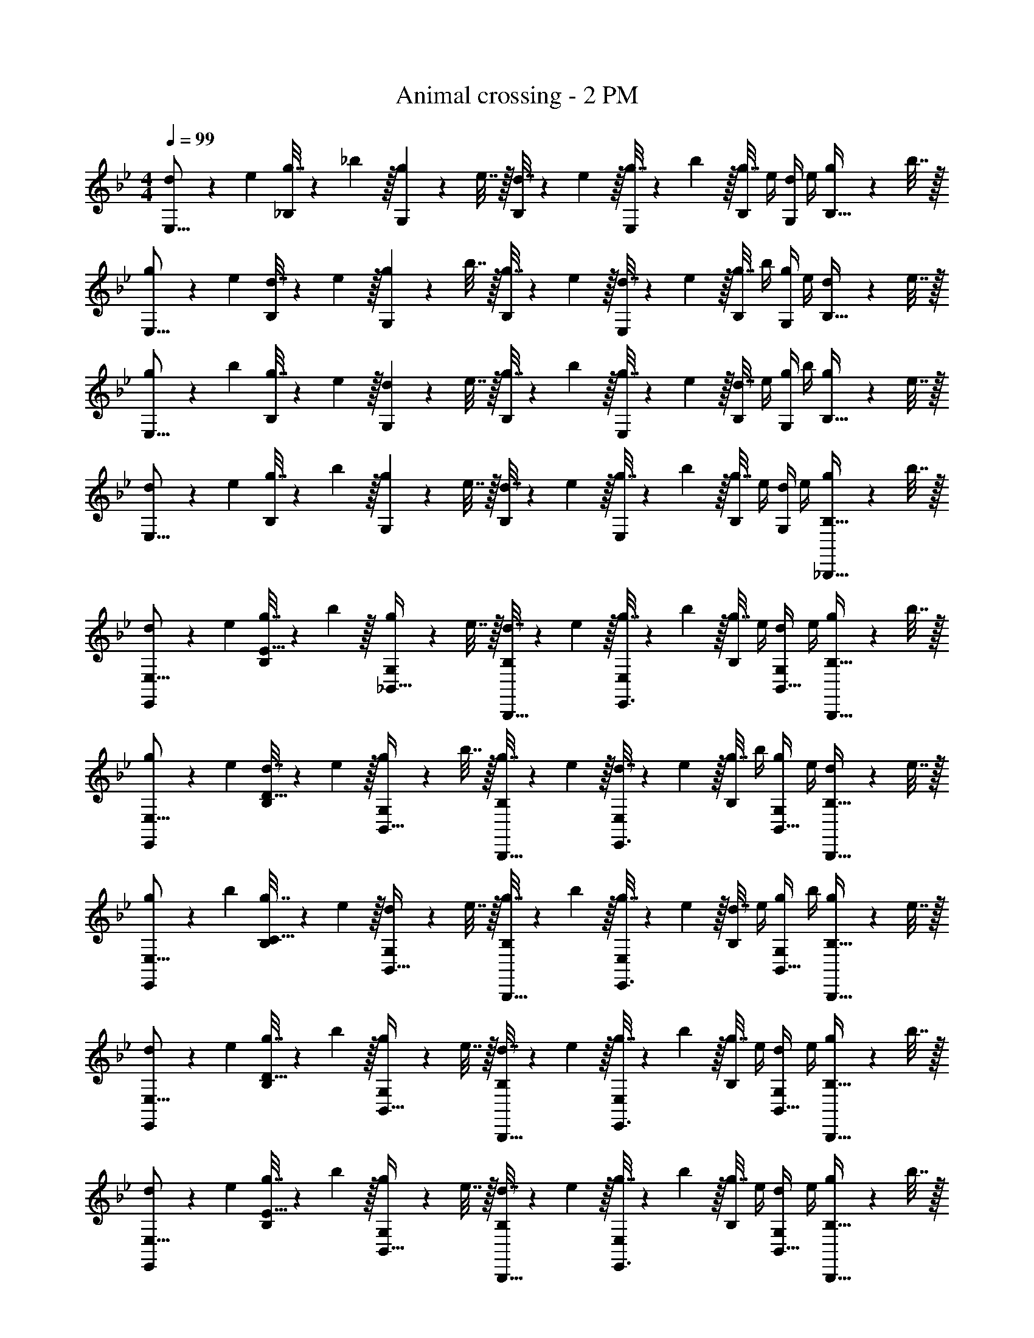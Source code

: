 X: 1
T: Animal crossing - 2 PM
Z: ABC Generated by Starbound Composer
L: 1/4
M: 4/4
Q: 1/4=99
K: Bb
[d5/18E,9/16] z/72 e23/96 [g7/32_B,151/288] z/36 _b2/9 z/32 [g71/288G,83/160] z/288 e7/32 z/32 [d7/32B,83/160] z/36 e2/9 z/32 [g7/32E,83/160] z/36 b2/9 z/32 [g7/32B,49/96] e/4 [d/4G,15/28] e/4 [g2/9B,17/32] z/36 b7/32 z/32 
[g5/18E,9/16] z/72 e23/96 [d7/32B,151/288] z/36 e2/9 z/32 [g71/288G,83/160] z/288 b7/32 z/32 [g7/32B,83/160] z/36 e2/9 z/32 [d7/32E,83/160] z/36 e2/9 z/32 [g7/32B,49/96] b/4 [g/4G,15/28] e/4 [d2/9B,17/32] z/36 e7/32 z/32 
[g5/18E,9/16] z/72 b23/96 [g7/32B,151/288] z/36 e2/9 z/32 [d71/288G,83/160] z/288 e7/32 z/32 [g7/32B,83/160] z/36 b2/9 z/32 [g7/32E,83/160] z/36 e2/9 z/32 [d7/32B,49/96] e/4 [g/4G,15/28] b/4 [g2/9B,17/32] z/36 e7/32 z/32 
[d5/18E,9/16] z/72 e23/96 [g7/32B,151/288] z/36 b2/9 z/32 [g71/288G,83/160] z/288 e7/32 z/32 [d7/32B,83/160] z/36 e2/9 z/32 [g7/32E,83/160] z/36 b2/9 z/32 [g7/32B,49/96] e/4 [d/4G,15/28] e/4 [g2/9_B,,,15/32B,17/32] z/36 b7/32 z/32 
[d5/18E,,3/7E,9/16] z/72 e23/96 [g7/32B,151/288E111/32] z/36 b2/9 z/32 [g71/288_B,,15/32G,83/160] z/288 e7/32 z/32 [d7/32B,,,15/32B,83/160] z/36 e2/9 z/32 [g7/32E,,3/8E,83/160] z/36 b2/9 z/32 [g7/32B,49/96] e/4 [d/4B,,15/32G,15/28] e/4 [g2/9B,,,15/32B,17/32] z/36 b7/32 z/32 
[g5/18E,,3/7E,9/16] z/72 e23/96 [d7/32B,151/288D111/32] z/36 e2/9 z/32 [g71/288B,,15/32G,83/160] z/288 b7/32 z/32 [g7/32B,,,15/32B,83/160] z/36 e2/9 z/32 [d7/32E,,3/8E,83/160] z/36 e2/9 z/32 [g7/32B,49/96] b/4 [g/4B,,15/32G,15/28] e/4 [d2/9B,,,15/32B,17/32] z/36 e7/32 z/32 
[g5/18E,,3/7E,9/16] z/72 b23/96 [g7/32B,151/288C111/32] z/36 e2/9 z/32 [d71/288B,,15/32G,83/160] z/288 e7/32 z/32 [g7/32B,,,15/32B,83/160] z/36 b2/9 z/32 [g7/32E,,3/8E,83/160] z/36 e2/9 z/32 [d7/32B,49/96] e/4 [g/4B,,15/32G,15/28] b/4 [g2/9B,,,15/32B,17/32] z/36 e7/32 z/32 
[d5/18E,,3/7E,9/16] z/72 e23/96 [g7/32B,151/288D111/32] z/36 b2/9 z/32 [g71/288B,,15/32G,83/160] z/288 e7/32 z/32 [d7/32B,,,15/32B,83/160] z/36 e2/9 z/32 [g7/32E,,3/8E,83/160] z/36 b2/9 z/32 [g7/32B,49/96] e/4 [d/4B,,15/32G,15/28] e/4 [g2/9B,,,15/32B,17/32] z/36 b7/32 z/32 
[d5/18E,,3/7E,9/16] z/72 e23/96 [g7/32B,151/288E111/32] z/36 b2/9 z/32 [g71/288B,,15/32G,83/160] z/288 e7/32 z/32 [d7/32B,,,15/32B,83/160] z/36 e2/9 z/32 [g7/32E,,3/8E,83/160] z/36 b2/9 z/32 [g7/32B,49/96] e/4 [d/4B,,15/32G,15/28] e/4 [g2/9B,,,15/32B,17/32] z/36 b7/32 z/32 
[g5/18E,,3/7E,9/16] z/72 e23/96 [d7/32B,151/288D111/32] z/36 e2/9 z/32 [g71/288B,,15/32G,83/160] z/288 b7/32 z/32 [g7/32B,,,15/32B,83/160] z/36 e2/9 z/32 [d7/32E,,3/8E,83/160] z/36 e2/9 z/32 [g7/32B,49/96] b/4 [g/4B,,15/32G,15/28] e/4 [d2/9B,,,15/32B,17/32] z/36 e7/32 z/32 
[g5/18E,,3/7E,9/16] z/72 b23/96 [g7/32B,151/288C111/32] z/36 e2/9 z/32 [d71/288B,,15/32G,83/160] z/288 e7/32 z/32 [g7/32B,,,15/32B,83/160] z/36 b2/9 z/32 [g7/32E,,3/8E,83/160] z/36 e2/9 z/32 [d7/32B,49/96] e/4 [g/4B,,15/32G,15/28] b/4 [g2/9B,,,15/32B,17/32] z/36 e7/32 z/32 
[d5/18E,,3/7E,9/16] z/72 e23/96 [g7/32B,151/288D111/32] z/36 b2/9 z/32 [g71/288B,,15/32G,83/160] z/288 e7/32 z/32 [d7/32B,,,15/32B,83/160] z/36 e2/9 z/32 [g7/32E,,3/8E,83/160] z/36 b2/9 z/32 [g7/32B,49/96] e/4 [d/4B,,15/32G,15/28] e/4 [g2/9B,,,15/32B,17/32] z/36 b7/32 z/32 
[d5/18E,,3/7E,9/16] z/72 e23/96 [g7/32B,151/288E111/32] z/36 b2/9 z/32 [g71/288B,,15/32G,83/160] z/288 e7/32 z/32 [d7/32B,,,15/32B,83/160] z/36 e2/9 z/32 [g7/32E,,3/8E,83/160] z/36 b2/9 z/32 [g7/32B,49/96] e/4 [d/4B,,15/32G,15/28] e/4 [g2/9B,,,15/32B,17/32] z/36 b7/32 z/32 
[g5/18E,,3/7E,9/16] z/72 e23/96 [d7/32B,151/288D111/32] z/36 e2/9 z/32 [g71/288B,,15/32G,83/160] z/288 b7/32 z/32 [g7/32B,,,15/32B,83/160] z/36 e2/9 z/32 [d7/32E,,3/8E,83/160] z/36 e2/9 z/32 [g7/32B,49/96] b/4 [g/4B,,15/32G,15/28] e/4 [d2/9B,,,15/32B,17/32] z/36 e7/32 z/32 
[g5/18E,,3/7E,9/16] z/72 b23/96 [g7/32B,151/288C111/32] z/36 e2/9 z/32 [d71/288B,,15/32G,83/160] z/288 e7/32 z/32 [g7/32B,,,15/32B,83/160] z/36 b2/9 z/32 [g7/32E,,3/8E,83/160] z/36 e2/9 z/32 [d7/32B,49/96] e/4 [g/4B,,15/32G,15/28] b/4 [g2/9B,,,15/32B,17/32] z/36 e7/32 z/32 
[d5/18E,,3/7E,9/16] z/72 e23/96 [g7/32B,151/288D111/32] z/36 b2/9 z/32 [g71/288B,,15/32G,83/160] z/288 e7/32 z/32 [d7/32B,,,15/32B,83/160] z/36 e2/9 z/32 [g7/32E,,3/8E,83/160] z/36 b2/9 z/32 [g7/32B,49/96] e/4 [d/4B,,15/32G,15/28] e/4 [g2/9B,,,15/32B,17/32] z/36 b7/32 z/32 
[d5/18E,,3/7E,9/16] z/72 e23/96 [g7/32B,151/288E111/32] z/36 b2/9 z/32 [g71/288B,,15/32G,83/160] z/288 e7/32 z/32 [d7/32B,,,15/32B,83/160] z/36 e2/9 z/32 [g7/32E,,3/8E,83/160] z/36 b2/9 z/32 [g7/32B,49/96] e/4 [d/4B,,15/32G,15/28] e/4 [g2/9B,,,15/32B,17/32] z/36 b7/32 z/32 
[g5/18E,,3/7E,9/16] z/72 e23/96 [d7/32B,151/288D111/32] z/36 e2/9 z/32 [g71/288B,,15/32G,83/160] z/288 b7/32 z/32 [g7/32B,,,15/32B,83/160] z/36 e2/9 z/32 [d7/32E,,3/8E,83/160] z/36 e2/9 z/32 [g7/32B,49/96] b/4 [g/4B,,15/32G,15/28] e/4 [d2/9B,,,15/32B,17/32] z/36 e7/32 z/32 
[g5/18E,,3/7E,9/16] z/72 b23/96 [g7/32B,151/288C111/32] z/36 e2/9 z/32 [d71/288B,,15/32G,83/160] z/288 e7/32 z/32 [g7/32B,,,15/32B,83/160] z/36 b2/9 z/32 [g7/32E,,3/8E,83/160] z/36 e2/9 z/32 [d7/32B,49/96] e/4 [g/4B,,15/32G,15/28] b/4 [g2/9B,,,15/32B,17/32] z/36 e7/32 z/32 
[d5/18E,,3/7E,9/16] z/72 e23/96 [g7/32B,151/288D111/32] z/36 b2/9 z/32 [g71/288B,,15/32G,83/160] z/288 e7/32 z/32 [d7/32B,,,15/32B,83/160] z/36 e2/9 z/32 [g7/32E,,3/8E,83/160] z/36 b2/9 z/32 [g7/32B,49/96] e/4 [d/4B,,15/32G,15/28] e/4 [g2/9B,,,15/32B,17/32] z/36 b7/32 z/32 
d5/18 z/72 e23/96 g7/32 z/36 b2/9 z/32 g71/288 z/288 e7/32 z/32 d7/32 z/36 e2/9 z/32 g7/32 z/36 b2/9 z/32 g7/32 e/4 d/4 e/4 g2/9 z/36 b7/32 z/32 
g5/18 z/72 e23/96 d7/32 z/36 e2/9 z/32 g71/288 z/288 b7/32 z/32 g7/32 z/36 e2/9 z/32 d7/32 z/36 e2/9 z/32 g7/32 b/4 g/4 e/4 d2/9 z/36 e7/32 z/32 
g5/18 z/72 b23/96 g7/32 z/36 e2/9 z/32 d71/288 z/288 e7/32 z/32 g7/32 z/36 b2/9 z/32 g7/32 z/36 e2/9 z/32 d7/32 e/4 g/4 b/4 g2/9 z/36 e7/32 z/32 
d5/18 z/72 e23/96 g7/32 z/36 b2/9 z/32 g71/288 z/288 e7/32 z/32 d7/32 z/36 e2/9 z/32 g7/32 z/36 b2/9 z/32 g7/32 e/4 d/4 e/4 g2/9 z/36 b7/32 z/32 
d5/18 z/72 e23/96 g7/32 z/36 b2/9 z/32 g71/288 z/288 e7/32 z/32 d7/32 z/36 e2/9 z/32 g7/32 z/36 b2/9 z/32 g7/32 e/4 d/4 e/4 g2/9 z/36 b7/32 z/32 
g5/18 z/72 e23/96 d7/32 z/36 e2/9 z/32 g71/288 z/288 b7/32 z/32 g7/32 z/36 e2/9 z/32 d7/32 z/36 e2/9 z/32 g7/32 b/4 g/4 e/4 d2/9 z/36 e7/32 z/32 
g5/18 z/72 b23/96 g7/32 z/36 e2/9 z/32 d71/288 z/288 e7/32 z/32 g7/32 z/36 b2/9 z/32 g7/32 z/36 e2/9 z/32 d7/32 e/4 g/4 b/4 g2/9 z/36 e7/32 z/32 
d5/18 z/72 e23/96 g7/32 z/36 b2/9 z/32 g71/288 z/288 e7/32 z/32 d7/32 z/36 e2/9 z/32 g7/32 z/36 b2/9 z/32 g7/32 e/4 d/4 e/4 g2/9 z/36 b7/32 z/32 
[d5/18E,9/16] z/72 e23/96 [g7/32B,151/288] z/36 b2/9 z/32 [g71/288G,83/160] z/288 e7/32 z/32 [d7/32B,83/160] z/36 e2/9 z/32 [g7/32E,83/160] z/36 b2/9 z/32 [g7/32B,49/96] e/4 [d/4G,15/28] e/4 [g2/9B,17/32] z/36 b7/32 z/32 
[g5/18E,9/16] z/72 e23/96 [d7/32B,151/288] z/36 e2/9 z/32 [g71/288G,83/160] z/288 b7/32 z/32 [g7/32B,83/160] z/36 e2/9 z/32 [d7/32E,83/160] z/36 e2/9 z/32 [g7/32B,49/96] b/4 [g/4G,15/28] e/4 [d2/9B,17/32] z/36 e7/32 z/32 
[g5/18E,9/16] z/72 b23/96 [g7/32B,151/288] z/36 e2/9 z/32 [d71/288G,83/160] z/288 e7/32 z/32 [g7/32B,83/160] z/36 b2/9 z/32 [g7/32E,83/160] z/36 e2/9 z/32 [d7/32B,49/96] e/4 [g/4G,15/28] b/4 [g2/9B,17/32] z/36 e7/32 z/32 
[d5/18E,9/16] z/72 e23/96 [g7/32B,151/288] z/36 b2/9 z/32 [g71/288G,83/160] z/288 e7/32 z/32 [d7/32B,83/160] z/36 e2/9 z/32 [g7/32E,83/160] z/36 b2/9 z/32 [g7/32B,49/96] e/4 [d/4G,15/28] e/4 [g2/9B,,,15/32B,17/32] z/36 b7/32 z/32 
[d5/18E,,3/7E,9/16] z/72 e23/96 [g7/32B,151/288E111/32] z/36 b2/9 z/32 [g71/288B,,15/32G,83/160] z/288 e7/32 z/32 [d7/32B,,,15/32B,83/160] z/36 e2/9 z/32 [g7/32E,,3/8E,83/160] z/36 b2/9 z/32 [g7/32B,49/96] e/4 [d/4B,,15/32G,15/28] e/4 [g2/9B,,,15/32B,17/32] z/36 b7/32 z/32 
[g5/18E,,3/7E,9/16] z/72 e23/96 [d7/32B,151/288D111/32] z/36 e2/9 z/32 [g71/288B,,15/32G,83/160] z/288 b7/32 z/32 [g7/32B,,,15/32B,83/160] z/36 e2/9 z/32 [d7/32E,,3/8E,83/160] z/36 e2/9 z/32 [g7/32B,49/96] b/4 [g/4B,,15/32G,15/28] e/4 [d2/9B,,,15/32B,17/32] z/36 e7/32 z/32 
[g5/18E,,3/7E,9/16] z/72 b23/96 [g7/32B,151/288C111/32] z/36 e2/9 z/32 [d71/288B,,15/32G,83/160] z/288 e7/32 z/32 [g7/32B,,,15/32B,83/160] z/36 b2/9 z/32 [g7/32E,,3/8E,83/160] z/36 e2/9 z/32 [d7/32B,49/96] e/4 [g/4B,,15/32G,15/28] b/4 [g2/9B,,,15/32B,17/32] z/36 e7/32 z/32 
[d5/18E,,3/7E,9/16] z/72 e23/96 [g7/32B,151/288D111/32] z/36 b2/9 z/32 [g71/288B,,15/32G,83/160] z/288 e7/32 z/32 [d7/32B,,,15/32B,83/160] z/36 e2/9 z/32 [g7/32E,,3/8E,83/160] z/36 b2/9 z/32 [g7/32B,49/96] e/4 [d/4B,,15/32G,15/28] e/4 [g2/9B,,,15/32B,17/32] z/36 b7/32 z/32 
[d5/18E,,3/7E,9/16] z/72 e23/96 [g7/32B,151/288E111/32] z/36 b2/9 z/32 [g71/288B,,15/32G,83/160] z/288 e7/32 z/32 [d7/32B,,,15/32B,83/160] z/36 e2/9 z/32 [g7/32E,,3/8E,83/160] z/36 b2/9 z/32 [g7/32B,49/96] e/4 [d/4B,,15/32G,15/28] e/4 [g2/9B,,,15/32B,17/32] z/36 b7/32 z/32 
[g5/18E,,3/7E,9/16] z/72 e23/96 [d7/32B,151/288D111/32] z/36 e2/9 z/32 [g71/288B,,15/32G,83/160] z/288 b7/32 z/32 [g7/32B,,,15/32B,83/160] z/36 e2/9 z/32 [d7/32E,,3/8E,83/160] z/36 e2/9 z/32 [g7/32B,49/96] b/4 [g/4B,,15/32G,15/28] e/4 [d2/9B,,,15/32B,17/32] z/36 e7/32 z/32 
[g5/18E,,3/7E,9/16] z/72 b23/96 [g7/32B,151/288C111/32] z/36 e2/9 z/32 [d71/288B,,15/32G,83/160] z/288 e7/32 z/32 [g7/32B,,,15/32B,83/160] z/36 b2/9 z/32 [g7/32E,,3/8E,83/160] z/36 e2/9 z/32 [d7/32B,49/96] e/4 [g/4B,,15/32G,15/28] b/4 [g2/9B,,,15/32B,17/32] z/36 e7/32 z/32 
[d5/18E,,3/7E,9/16] z/72 e23/96 [g7/32B,151/288D111/32] z/36 b2/9 z/32 [g71/288B,,15/32G,83/160] z/288 e7/32 z/32 [d7/32B,,,15/32B,83/160] z/36 e2/9 z/32 [g7/32E,,3/8E,83/160] z/36 b2/9 z/32 [g7/32B,49/96] e/4 [d/4B,,15/32G,15/28] e/4 [g2/9B,,,15/32B,17/32] z/36 b7/32 z/32 
[d5/18E,,3/7E,9/16] z/72 e23/96 [g7/32B,151/288E111/32] z/36 b2/9 z/32 [g71/288B,,15/32G,83/160] z/288 e7/32 z/32 [d7/32B,,,15/32B,83/160] z/36 e2/9 z/32 [g7/32E,,3/8E,83/160] z/36 b2/9 z/32 [g7/32B,49/96] e/4 [d/4B,,15/32G,15/28] e/4 [g2/9B,,,15/32B,17/32] z/36 b7/32 z/32 
[g5/18E,,3/7E,9/16] z/72 e23/96 [d7/32B,151/288D111/32] z/36 e2/9 z/32 [g71/288B,,15/32G,83/160] z/288 b7/32 z/32 [g7/32B,,,15/32B,83/160] z/36 e2/9 z/32 [d7/32E,,3/8E,83/160] z/36 e2/9 z/32 [g7/32B,49/96] b/4 [g/4B,,15/32G,15/28] e/4 [d2/9B,,,15/32B,17/32] z/36 e7/32 z/32 
[g5/18E,,3/7E,9/16] z/72 b23/96 [g7/32B,151/288C111/32] z/36 e2/9 z/32 [d71/288B,,15/32G,83/160] z/288 e7/32 z/32 [g7/32B,,,15/32B,83/160] z/36 b2/9 z/32 [g7/32E,,3/8E,83/160] z/36 e2/9 z/32 [d7/32B,49/96] e/4 [g/4B,,15/32G,15/28] b/4 [g2/9B,,,15/32B,17/32] z/36 e7/32 z/32 
[d5/18E,,3/7E,9/16] z/72 e23/96 [g7/32B,151/288D111/32] z/36 b2/9 z/32 [g71/288B,,15/32G,83/160] z/288 e7/32 z/32 [d7/32B,,,15/32B,83/160] z/36 e2/9 z/32 [g7/32E,,3/8E,83/160] z/36 b2/9 z/32 [g7/32B,49/96] e/4 [d/4B,,15/32G,15/28] e/4 [g2/9B,,,15/32B,17/32] z/36 b7/32 z/32 
[d5/18E,,3/7E,9/16] z/72 e23/96 [g7/32B,151/288E111/32] z/36 b2/9 z/32 [g71/288B,,15/32G,83/160] z/288 e7/32 z/32 [d7/32B,,,15/32B,83/160] z/36 e2/9 z/32 [g7/32E,,3/8E,83/160] z/36 b2/9 z/32 [g7/32B,49/96] e/4 [d/4B,,15/32G,15/28] e/4 [g2/9B,,,15/32B,17/32] z/36 b7/32 z/32 
[g5/18E,,3/7E,9/16] z/72 e23/96 [d7/32B,151/288D111/32] z/36 e2/9 z/32 [g71/288B,,15/32G,83/160] z/288 b7/32 z/32 [g7/32B,,,15/32B,83/160] z/36 e2/9 z/32 [d7/32E,,3/8E,83/160] z/36 e2/9 z/32 [g7/32B,49/96] b/4 [g/4B,,15/32G,15/28] e/4 [d2/9B,,,15/32B,17/32] z/36 e7/32 z/32 
[g5/18E,,3/7E,9/16] z/72 b23/96 [g7/32B,151/288C111/32] z/36 e2/9 z/32 [d71/288B,,15/32G,83/160] z/288 e7/32 z/32 [g7/32B,,,15/32B,83/160] z/36 b2/9 z/32 [g7/32E,,3/8E,83/160] z/36 e2/9 z/32 [d7/32B,49/96] e/4 [g/4B,,15/32G,15/28] b/4 [g2/9B,,,15/32B,17/32] z/36 e7/32 z/32 
[d5/18E,,3/7E,9/16] z/72 e23/96 [g7/32B,151/288D111/32] z/36 b2/9 z/32 [g71/288B,,15/32G,83/160] z/288 e7/32 z/32 [d7/32B,,,15/32B,83/160] z/36 e2/9 z/32 [g7/32E,,3/8E,83/160] z/36 b2/9 z/32 [g7/32B,49/96] e/4 [d/4B,,15/32G,15/28] e/4 [g2/9B,,,15/32B,17/32] z/36 b7/32 z/32 
d5/18 z/72 e23/96 g7/32 z/36 b2/9 z/32 g71/288 z/288 e7/32 z/32 d7/32 z/36 e2/9 z/32 g7/32 z/36 b2/9 z/32 g7/32 e/4 d/4 e/4 g2/9 z/36 b7/32 z/32 
g5/18 z/72 e23/96 d7/32 z/36 e2/9 z/32 g71/288 z/288 b7/32 z/32 g7/32 z/36 e2/9 z/32 d7/32 z/36 e2/9 z/32 g7/32 b/4 g/4 e/4 d2/9 z/36 e7/32 z/32 
g5/18 z/72 b23/96 g7/32 z/36 e2/9 z/32 d71/288 z/288 e7/32 z/32 g7/32 z/36 b2/9 z/32 g7/32 z/36 e2/9 z/32 d7/32 e/4 g/4 b/4 g2/9 z/36 e7/32 z/32 
d5/18 z/72 e23/96 g7/32 z/36 b2/9 z/32 g71/288 z/288 e7/32 z/32 d7/32 z/36 e2/9 z/32 g7/32 z/36 b2/9 z/32 g7/32 e/4 d/4 e/4 g2/9 z/36 b7/32 z/32 
d5/18 z/72 e23/96 g7/32 z/36 b2/9 z/32 g71/288 z/288 e7/32 z/32 d7/32 z/36 e2/9 z/32 g7/32 z/36 b2/9 z/32 g7/32 e/4 d/4 e/4 g2/9 z/36 b7/32 z/32 
g5/18 z/72 e23/96 d7/32 z/36 e2/9 z/32 g71/288 z/288 b7/32 z/32 g7/32 z/36 e2/9 z/32 d7/32 z/36 e2/9 z/32 g7/32 b/4 g/4 e/4 d2/9 z/36 e7/32 z/32 
g5/18 z/72 b23/96 g7/32 z/36 e2/9 z/32 d71/288 z/288 e7/32 z/32 g7/32 z/36 b2/9 z/32 g7/32 z/36 e2/9 z/32 d7/32 e/4 g/4 b/4 g2/9 z/36 e7/32 z/32 
d5/18 z/72 e23/96 g7/32 z/36 b2/9 z/32 g71/288 z/288 e7/32 z/32 d7/32 z/36 e2/9 z/32 g7/32 z/36 b2/9 z/32 g7/32 e/4 d/4 e/4 g2/9 z/36 b7/32 
